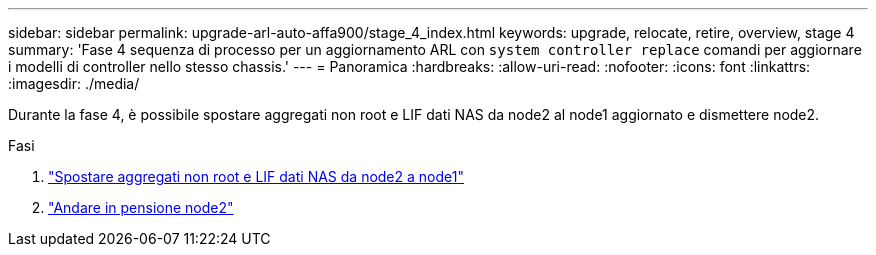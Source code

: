 ---
sidebar: sidebar 
permalink: upgrade-arl-auto-affa900/stage_4_index.html 
keywords: upgrade, relocate, retire, overview, stage 4 
summary: 'Fase 4 sequenza di processo per un aggiornamento ARL con `system controller replace` comandi per aggiornare i modelli di controller nello stesso chassis.' 
---
= Panoramica
:hardbreaks:
:allow-uri-read: 
:nofooter: 
:icons: font
:linkattrs: 
:imagesdir: ./media/


[role="lead"]
Durante la fase 4, è possibile spostare aggregati non root e LIF dati NAS da node2 al node1 aggiornato e dismettere node2.

.Fasi
. link:relocate_non_root_aggr_nas_lifs_from_node2_to_node1.html["Spostare aggregati non root e LIF dati NAS da node2 a node1"]
. link:retire_node2.html["Andare in pensione node2"]

